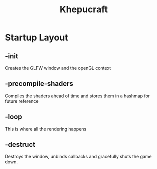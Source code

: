 #+TITLE:Khepucraft

* Startup Layout

** -init

Creates the GLFW window and the openGL context

** -precompile-shaders

Compiles the shaders ahead of time and stores them in a hashmap for future reference

** -loop

This is where all the rendering happens

** -destruct

Destroys the window, unbinds callbacks and gracefully shuts the game down.

